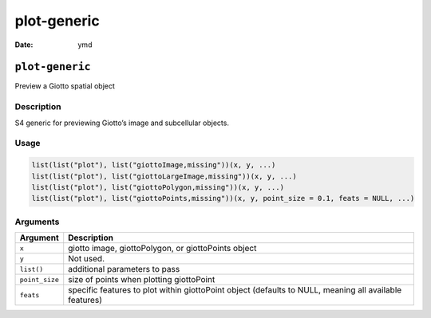 ============
plot-generic
============

:Date: ymd

``plot-generic``
================

Preview a Giotto spatial object

Description
-----------

S4 generic for previewing Giotto’s image and subcellular objects.

Usage
-----

.. code:: r

   list(list("plot"), list("giottoImage,missing"))(x, y, ...)
   list(list("plot"), list("giottoLargeImage,missing"))(x, y, ...)
   list(list("plot"), list("giottoPolygon,missing"))(x, y, ...)
   list(list("plot"), list("giottoPoints,missing"))(x, y, point_size = 0.1, feats = NULL, ...)

Arguments
---------

+-------------------------------+--------------------------------------+
| Argument                      | Description                          |
+===============================+======================================+
| ``x``                         | giotto image, giottoPolygon, or      |
|                               | giottoPoints object                  |
+-------------------------------+--------------------------------------+
| ``y``                         | Not used.                            |
+-------------------------------+--------------------------------------+
| ``list()``                    | additional parameters to pass        |
+-------------------------------+--------------------------------------+
| ``point_size``                | size of points when plotting         |
|                               | giottoPoint                          |
+-------------------------------+--------------------------------------+
| ``feats``                     | specific features to plot within     |
|                               | giottoPoint object (defaults to      |
|                               | NULL, meaning all available          |
|                               | features)                            |
+-------------------------------+--------------------------------------+
